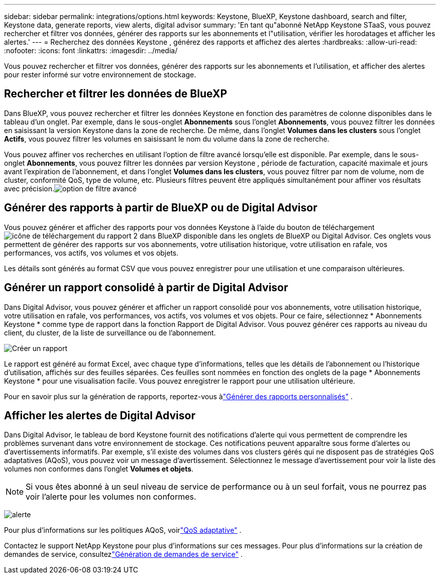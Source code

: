 ---
sidebar: sidebar 
permalink: integrations/options.html 
keywords: Keystone, BlueXP, Keystone dashboard, search and filter, Keystone data, generate reports, view alerts, digital advisor 
summary: 'En tant qu"abonné NetApp Keystone STaaS, vous pouvez rechercher et filtrer vos données, générer des rapports sur les abonnements et l"utilisation, vérifier les horodatages et afficher les alertes.' 
---
= Recherchez des données Keystone , générez des rapports et affichez des alertes
:hardbreaks:
:allow-uri-read: 
:nofooter: 
:icons: font
:linkattrs: 
:imagesdir: ../media/


[role="lead"]
Vous pouvez rechercher et filtrer vos données, générer des rapports sur les abonnements et l'utilisation, et afficher des alertes pour rester informé sur votre environnement de stockage.



== Rechercher et filtrer les données de BlueXP

Dans BlueXP, vous pouvez rechercher et filtrer les données Keystone en fonction des paramètres de colonne disponibles dans le tableau d'un onglet.  Par exemple, dans le sous-onglet *Abonnements* sous l'onglet *Abonnements*, vous pouvez filtrer les données en saisissant la version Keystone dans la zone de recherche.  De même, dans l’onglet *Volumes dans les clusters* sous l’onglet *Actifs*, vous pouvez filtrer les volumes en saisissant le nom du volume dans la zone de recherche.

Vous pouvez affiner vos recherches en utilisant l'option de filtre avancé lorsqu'elle est disponible.  Par exemple, dans le sous-onglet *Abonnements*, vous pouvez filtrer les données par version Keystone , période de facturation, capacité maximale et jours avant l'expiration de l'abonnement, et dans l'onglet *Volumes dans les clusters*, vous pouvez filtrer par nom de volume, nom de cluster, conformité QoS, type de volume, etc.  Plusieurs filtres peuvent être appliqués simultanément pour affiner vos résultats avec précision.image:bxp-filter-search.png["option de filtre avancé"]



== Générer des rapports à partir de BlueXP ou de Digital Advisor

Vous pouvez générer et afficher des rapports pour vos données Keystone à l'aide du bouton de téléchargementimage:bluexp-download-report-2.png["icône de téléchargement du rapport 2 dans BlueXP"] disponible dans les onglets de BlueXP ou Digital Advisor.  Ces onglets vous permettent de générer des rapports sur vos abonnements, votre utilisation historique, votre utilisation en rafale, vos performances, vos actifs, vos volumes et vos objets.

Les détails sont générés au format CSV que vous pouvez enregistrer pour une utilisation et une comparaison ultérieures.



== Générer un rapport consolidé à partir de Digital Advisor

Dans Digital Advisor, vous pouvez générer et afficher un rapport consolidé pour vos abonnements, votre utilisation historique, votre utilisation en rafale, vos performances, vos actifs, vos volumes et vos objets.  Pour ce faire, sélectionnez * Abonnements Keystone * comme type de rapport dans la fonction Rapport de Digital Advisor.  Vous pouvez générer ces rapports au niveau du client, du cluster, de la liste de surveillance ou de l'abonnement.

image:report-generation.png["Créer un rapport"]

Le rapport est généré au format Excel, avec chaque type d'informations, telles que les détails de l'abonnement ou l'historique d'utilisation, affichés sur des feuilles séparées.  Ces feuilles sont nommées en fonction des onglets de la page * Abonnements Keystone * pour une visualisation facile.  Vous pouvez enregistrer le rapport pour une utilisation ultérieure.

Pour en savoir plus sur la génération de rapports, reportez-vous àlink:https://docs.netapp.com/us-en/active-iq/task_generate_reports.html["Générer des rapports personnalisés"^] .



== Afficher les alertes de Digital Advisor

Dans Digital Advisor, le tableau de bord Keystone fournit des notifications d'alerte qui vous permettent de comprendre les problèmes survenant dans votre environnement de stockage.  Ces notifications peuvent apparaître sous forme d’alertes ou d’avertissements informatifs.  Par exemple, s'il existe des volumes dans vos clusters gérés qui ne disposent pas de stratégies QoS adaptatives (AQoS), vous pouvez voir un message d'avertissement.  Sélectionnez le message d'avertissement pour voir la liste des volumes non conformes dans l'onglet *Volumes et objets*.


NOTE: Si vous êtes abonné à un seul niveau de service de performance ou à un seul forfait, vous ne pourrez pas voir l'alerte pour les volumes non conformes.

image:alert-aiq-3.png["alerte"]

Pour plus d'informations sur les politiques AQoS, voirlink:../concepts/qos.html["QoS adaptative"] .

Contactez le support NetApp Keystone pour plus d'informations sur ces messages.  Pour plus d'informations sur la création de demandes de service, consultezlink:../concepts/gssc.html#generating-service-requests["Génération de demandes de service"] .
